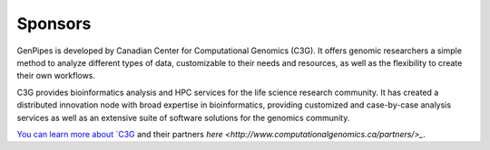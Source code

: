 .. _docs_sponsors:

Sponsors
=========

GenPipes is developed by Canadian Center for Computational Genomics (C3G). It offers genomic researchers a simple method to analyze different types of data, customizable to their needs and resources, as well as the flexibility to create their own workflows.

C3G provides bioinformatics analysis and HPC services for the life science research community. It has created a distributed innovation node with broad expertise in bioinformatics, providing customized and case-by-case analysis services as well as an extensive suite of software solutions for the genomics community. 

`You can learn more about `C3G <http://www.computationalgenomics.ca/about/>`_ and their partners `here <http://www.computationalgenomics.ca/partners/>_`.

